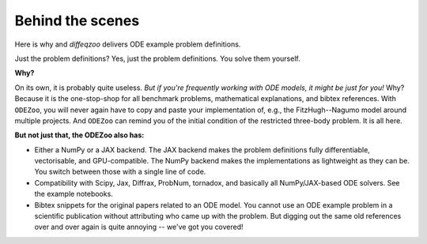 Behind the scenes
=================

Here is why and `diffeqzoo` delivers ODE example problem definitions.

Just the problem definitions? Yes, just the problem definitions. You solve them yourself.

**Why?**

On its own, it is probably quite useless.
`But if you're frequently working with ODE models, it might be just for you!`
Why?
Because it is the one-stop-shop for all benchmark problems, mathematical explanations, and bibtex references.
With ``ODEZoo``, you will never again have to copy and paste your implementation of, e.g.,
the FitzHugh--Nagumo model around multiple projects.
And ``ODEZoo`` can remind you of the initial condition of the restricted three-body problem.
It is all here.

**But not just that, the ODEZoo also has:**

* Either a NumPy or a JAX backend.
  The JAX backend makes the problem definitions fully differentiable, vectorisable, and GPU-compatible.
  The NumPy backend makes the implementations as lightweight as they can be.
  You switch between those with a single line of code.

* Compatibility with Scipy, Jax, Diffrax, ProbNum, tornadox, and basically all NumPy/JAX-based ODE solvers.
  See the example notebooks.


* Bibtex snippets for the original papers related to an ODE model.
  You cannot use an ODE example problem in a scientific publication without attributing who came up with the problem.
  But digging out the same old references over and over again is quite annoying -- we've got you covered!

